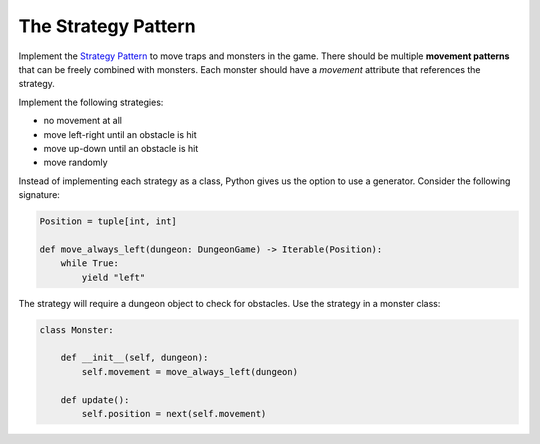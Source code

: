 The Strategy Pattern
====================

Implement the `Strategy Pattern <https://sourcemaking.com/design_patterns/strategy>`__ to move traps and monsters in the game.
There should be multiple **movement patterns** that can be freely combined with monsters.
Each monster should have a `movement` attribute that references the strategy.

Implement the following strategies:

- no movement at all
- move left-right until an obstacle is hit
- move up-down until an obstacle is hit
- move randomly

Instead of implementing each strategy as a class, Python gives us the option to use a generator.
Consider the following signature:

.. code:: python3

    Position = tuple[int, int]

    def move_always_left(dungeon: DungeonGame) -> Iterable(Position):
        while True:
            yield "left"

The strategy will require a dungeon object to check for obstacles.
Use the strategy in a monster class:

.. code:: python3

    class Monster:

        def __init__(self, dungeon):
            self.movement = move_always_left(dungeon)

        def update():
            self.position = next(self.movement)

